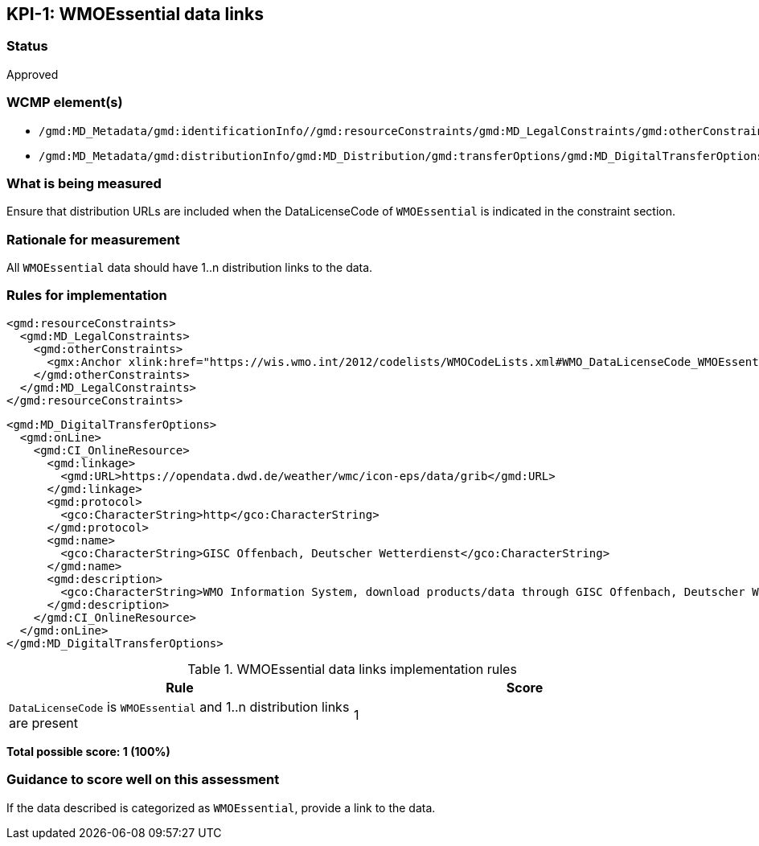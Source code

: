 == KPI-{counter:kpi}: WMOEssential data links

=== Status

Approved

=== WCMP element(s)

* `/gmd:MD_Metadata/gmd:identificationInfo//gmd:resourceConstraints/gmd:MD_LegalConstraints/gmd:otherConstraints`
* `/gmd:MD_Metadata/gmd:distributionInfo/gmd:MD_Distribution/gmd:transferOptions/gmd:MD_DigitalTransferOptions/gmd:onLine/gmd:CI_OnlineResource/gmd:linkage`

=== What is being measured

Ensure that distribution URLs are included when the DataLicenseCode of
`WMOEssential` is indicated in the constraint section.

=== Rationale for measurement

All `WMOEssential` data should have 1..n distribution links to the data.

=== Rules for implementation

```xml
<gmd:resourceConstraints>
  <gmd:MD_LegalConstraints>
    <gmd:otherConstraints>
      <gmx:Anchor xlink:href="https://wis.wmo.int/2012/codelists/WMOCodeLists.xml#WMO_DataLicenseCode_WMOEssential">WMOEssential</gmx:Anchor>
    </gmd:otherConstraints>
  </gmd:MD_LegalConstraints>
</gmd:resourceConstraints>
```
  
```xml
<gmd:MD_DigitalTransferOptions>
  <gmd:onLine>
    <gmd:CI_OnlineResource>
      <gmd:linkage>
        <gmd:URL>https://opendata.dwd.de/weather/wmc/icon-eps/data/grib</gmd:URL>
      </gmd:linkage>
      <gmd:protocol>
        <gco:CharacterString>http</gco:CharacterString>
      </gmd:protocol>
      <gmd:name>
        <gco:CharacterString>GISC Offenbach, Deutscher Wetterdienst</gco:CharacterString>
      </gmd:name>
      <gmd:description>
        <gco:CharacterString>WMO Information System, download products/data through GISC Offenbach, Deutscher Wetterdienst</gco:CharacterString>
      </gmd:description>
    </gmd:CI_OnlineResource>
  </gmd:onLine>
</gmd:MD_DigitalTransferOptions>
```

.WMOEssential data links implementation rules
|===
|Rule |Score

a|`DataLicenseCode` is `WMOEssential` and 1..n distribution links are present
|1

|===

*Total possible score: 1 (100%)*

=== Guidance to score well on this assessment

If the data described is categorized as `WMOEssential`, provide a link to the data. 

